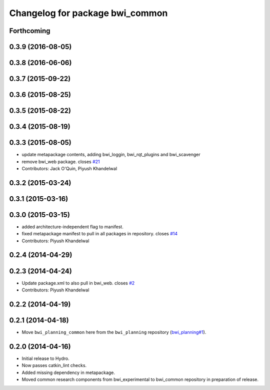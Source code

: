 ^^^^^^^^^^^^^^^^^^^^^^^^^^^^^^^^
Changelog for package bwi_common
^^^^^^^^^^^^^^^^^^^^^^^^^^^^^^^^

Forthcoming
-----------

0.3.9 (2016-08-05)
------------------

0.3.8 (2016-06-06)
------------------

0.3.7 (2015-09-22)
------------------

0.3.6 (2015-08-25)
------------------

0.3.5 (2015-08-22)
------------------

0.3.4 (2015-08-19)
------------------

0.3.3 (2015-08-05)
------------------
* update metapackage contents, adding bwi_loggin, bwi_rqt_plugins and
  bwi_scavenger
* remove bwi_web package. closes `#21 <https://github.com/utexas-bwi/bwi_common/issues/21>`_
* Contributors: Jack O'Quin, Piyush Khandelwal

0.3.2 (2015-03-24)
------------------

0.3.1 (2015-03-16)
------------------

0.3.0 (2015-03-15)
------------------
* added architecture-independent flag to manifest.
* fixed metapackage manifest to pull in all packages in repository. closes `#14 <https://github.com/utexas-bwi/bwi_common/issues/14>`_
* Contributors: Piyush Khandelwal

0.2.4 (2014-04-29)
------------------

0.2.3 (2014-04-24)
------------------
* Update package.xml to also pull in bwi_web.
  closes `#2 <https://github.com/utexas-bwi/bwi_common/issues/2>`_
* Contributors: Piyush Khandelwal

0.2.2 (2014-04-19)
------------------

0.2.1 (2014-04-18)
------------------

* Move ``bwi_planning_common`` here from the ``bwi_planning``
  repository (`bwi_planning#1`_).

0.2.0 (2014-04-16)
------------------

* Initial release to Hydro.
* Now passes catkin_lint checks.
* Added missing dependency in metapackage.
* Moved common research components from bwi_experimental to bwi_common
  repository in preparation of release.

.. _`bwi_planning#1`: https://github.com/utexas-bwi/bwi_planning/issues/1
